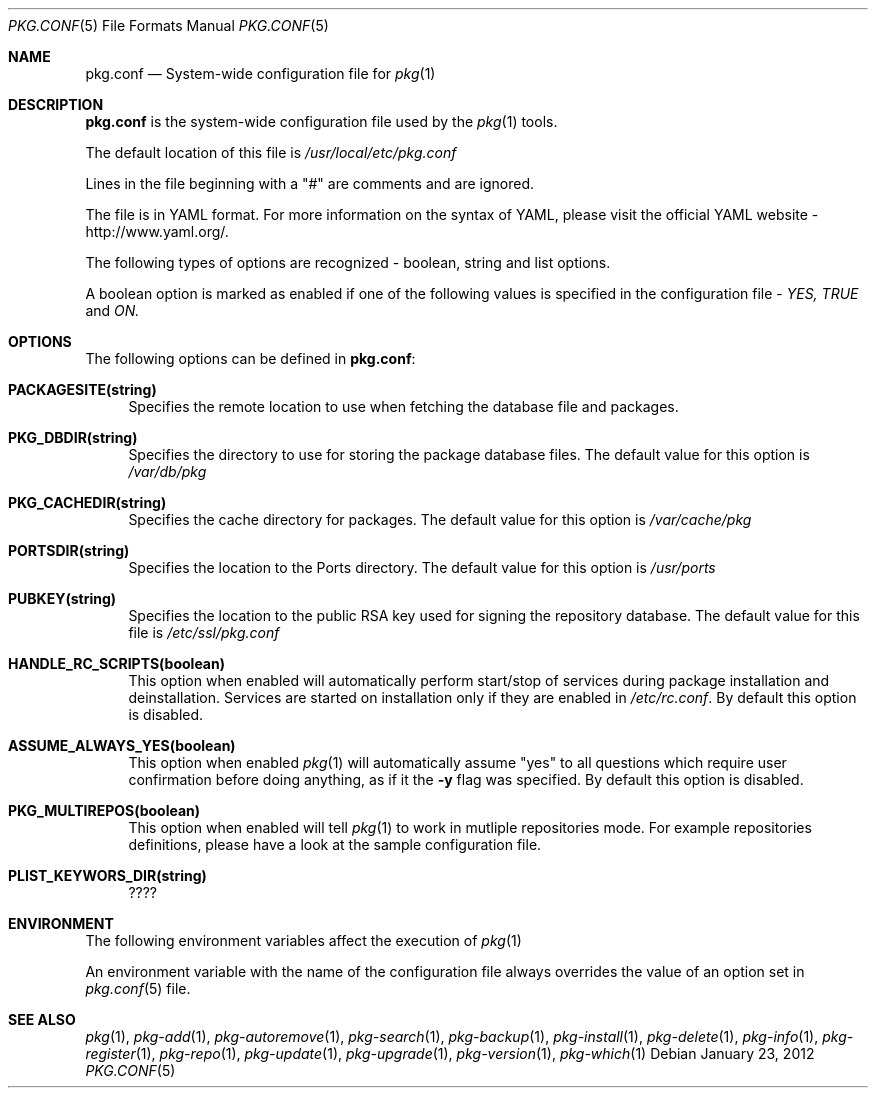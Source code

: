 .\"
.\" FreeBSD pkg - a next generation package for the installation and maintenance
.\" of non-core utilities.
.\"
.\" Redistribution and use in source and binary forms, with or without
.\" modification, are permitted provided that the following conditions
.\" are met:
.\" 1. Redistributions of source code must retain the above copyright
.\"    notice, this list of conditions and the following disclaimer.
.\" 2. Redistributions in binary form must reproduce the above copyright
.\"    notice, this list of conditions and the following disclaimer in the
.\"    documentation and/or other materials provided with the distribution.
.\"
.\"
.\"     @(#)pkg.1
.\" $FreeBSD$
.\"
.Dd January 23, 2012
.Dt PKG.CONF 5
.Os
.Sh NAME
.Nm "pkg.conf"
.Nd System-wide configuration file for
.Xr pkg 1
.Sh DESCRIPTION
.Nm
is the system-wide configuration file used by the
.Xr pkg 1
tools.
.Pp
The default location of this file is
.Fa /usr/local/etc/pkg.conf
.Pp
Lines in the file beginning with a "#" are comments
and are ignored.
.Pp
The file is in YAML format. For more information on the syntax of YAML,
please visit the official YAML website - http://www.yaml.org/.
.Pp
The following types of options are recognized -
boolean, string and list options.
.Pp
A boolean option is marked as enabled if one of the following values is
specified in the configuration file -
.Fa YES, TRUE
and
.Fa ON.
.Pp
.Sh OPTIONS
The following options can be defined in
.Nm :
.Bl -tag -width F1
.It Cm PACKAGESITE(string)
Specifies the remote location to use
when fetching the database file and packages.
.It Cm PKG_DBDIR(string)
Specifies the directory to use for storing the package
database files. The default value for this option is
.Fa /var/db/pkg
.It Cm PKG_CACHEDIR(string)
Specifies the cache directory for packages. The default value
for this option is
.Fa /var/cache/pkg
.It Cm PORTSDIR(string)
Specifies the location to the Ports directory. The default value
for this option is
.Fa /usr/ports
.It Cm PUBKEY(string)
Specifies the location to the public RSA key used for signing the
repository database. The default value for this file is
.Fa /etc/ssl/pkg.conf
.It Cm HANDLE_RC_SCRIPTS(boolean)
This option when enabled
will automatically perform start/stop of services during package
installation and deinstallation. Services are started on installation only
if they are enabled in
.Fa /etc/rc.conf .
By default this option is disabled.
.It Cm ASSUME_ALWAYS_YES(boolean)
This option when enabled
.Xr pkg 1
will automatically assume "yes" to all questions
which require user confirmation before doing anything, as if it
the
.Fl y
flag was specified. By default this option is disabled.
.It Cm PKG_MULTIREPOS(boolean)
This option when enabled will tell
.Xr pkg 1
to work in mutliple repositories mode. For example repositories
definitions, please have a look at the sample configuration file.
.It Cm PLIST_KEYWORS_DIR(string)
????
.El
.Sh ENVIRONMENT
The following environment variables affect the execution of
.Xr pkg 1
.Pp
An environment variable with the name of the configuration file
always overrides the value of an option set in
.Xr pkg.conf 5 
file.
.Sh SEE ALSO
.Xr pkg 1 ,
.Xr pkg-add 1 ,
.Xr pkg-autoremove 1 ,
.Xr pkg-search 1 ,
.Xr pkg-backup 1 ,
.Xr pkg-install 1 ,
.Xr pkg-delete 1 ,
.Xr pkg-info 1 ,
.Xr pkg-register 1 ,
.Xr pkg-repo 1 ,
.Xr pkg-update 1 ,
.Xr pkg-upgrade 1 ,
.Xr pkg-version 1 ,
.Xr pkg-which 1
